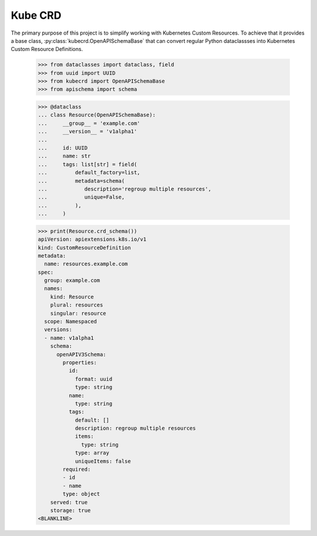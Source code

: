 ========
Kube CRD
========

The primary purpose of this project is to simplify working with Kubernetes
Custom Resources. To achieve that it provides a base class,
:py:class:`kubecrd.OpenAPISchemaBase` that can convert regular Python
dataclassses into Kubernetes Custom Resource Definitions.


  >>> from dataclasses import dataclass, field
  >>> from uuid import UUID
  >>> from kubecrd import OpenAPISchemaBase
  >>> from apischema import schema

  >>> @dataclass
  ... class Resource(OpenAPISchemaBase):
  ...     __group__ = 'example.com'
  ...     __version__ = 'v1alpha1'
  ...
  ...     id: UUID
  ...     name: str
  ...     tags: list[str] = field(
  ...         default_factory=list,
  ...         metadata=schema(
  ...            description='regroup multiple resources',
  ...            unique=False,
  ...         ),
  ...     )

  >>> print(Resource.crd_schema())
  apiVersion: apiextensions.k8s.io/v1
  kind: CustomResourceDefinition
  metadata:
    name: resources.example.com
  spec:
    group: example.com
    names:
      kind: Resource
      plural: resources
      singular: resource
    scope: Namespaced
    versions:
    - name: v1alpha1
      schema:
        openAPIV3Schema:
          properties:
            id:
              format: uuid
              type: string
            name:
              type: string
            tags:
              default: []
              description: regroup multiple resources
              items:
                type: string
              type: array
              uniqueItems: false
          required:
          - id
          - name
          type: object
      served: true
      storage: true
  <BLANKLINE>
